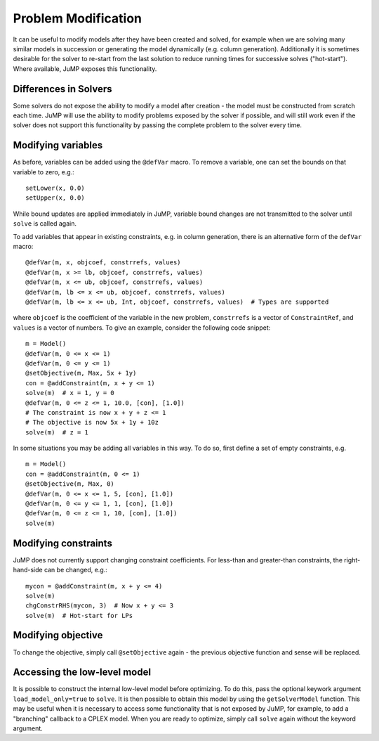 .. _probmod:

--------------------
Problem Modification
--------------------

It can be useful to modify models after they have been created and solved, for
example when we are solving many similar models in succession or generating the
model dynamically (e.g. column generation). Additionally it is sometimes
desirable for the solver to re-start from the last solution to reduce running
times for successive solves ("hot-start"). Where available, JuMP exposes this
functionality.

Differences in Solvers
^^^^^^^^^^^^^^^^^^^^^^

Some solvers do not expose the ability to modify a model after creation - the
model must be constructed from scratch each time. JuMP will use the ability to
modify problems exposed by the solver if possible, and will still work even if
the solver does not support this functionality by passing the complete problem
to the solver every time.

Modifying variables
^^^^^^^^^^^^^^^^^^^

As before, variables can be added using the ``@defVar`` macro. To remove a variable,
one can set the bounds on that variable to zero, e.g.::

    setLower(x, 0.0)
    setUpper(x, 0.0)

While bound updates are applied immediately in JuMP, variable bound changes are not
transmitted to the solver until ``solve`` is called again.

To add variables that appear in existing constraints, e.g. in column generation,
there is an alternative form of the ``defVar`` macro::

  @defVar(m, x, objcoef, constrrefs, values)
  @defVar(m, x >= lb, objcoef, constrrefs, values)
  @defVar(m, x <= ub, objcoef, constrrefs, values)
  @defVar(m, lb <= x <= ub, objcoef, constrrefs, values)
  @defVar(m, lb <= x <= ub, Int, objcoef, constrrefs, values)  # Types are supported

where ``objcoef`` is the coefficient of the variable in the new problem,
``constrrefs`` is a vector of ``ConstraintRef``, and ``values`` is a vector
of numbers. To give an example, consider the following code snippet::

  m = Model()
  @defVar(m, 0 <= x <= 1)
  @defVar(m, 0 <= y <= 1)
  @setObjective(m, Max, 5x + 1y)
  con = @addConstraint(m, x + y <= 1)
  solve(m)  # x = 1, y = 0
  @defVar(m, 0 <= z <= 1, 10.0, [con], [1.0])
  # The constraint is now x + y + z <= 1
  # The objective is now 5x + 1y + 10z
  solve(m)  # z = 1

In some situations you may be adding all variables in this way. To do so, first
define a set of empty constraints, e.g. ::

  m = Model()
  con = @addConstraint(m, 0 <= 1)
  @setObjective(m, Max, 0)
  @defVar(m, 0 <= x <= 1, 5, [con], [1.0])
  @defVar(m, 0 <= y <= 1, 1, [con], [1.0])
  @defVar(m, 0 <= z <= 1, 10, [con], [1.0])
  solve(m)

Modifying constraints
^^^^^^^^^^^^^^^^^^^^^

JuMP does not currently support changing constraint coefficients. For less-than
and greater-than constraints, the right-hand-side can be changed, e.g.::

    mycon = @addConstraint(m, x + y <= 4)
    solve(m)
    chgConstrRHS(mycon, 3)  # Now x + y <= 3
    solve(m)  # Hot-start for LPs

Modifying objective
^^^^^^^^^^^^^^^^^^^

To change the objective, simply call ``@setObjective`` again - the previous objective
function and sense will be replaced.

Accessing the low-level model
^^^^^^^^^^^^^^^^^^^^^^^^^^^^^

It is possible to construct the internal low-level model before optimizing. To do this, 
pass the optional keywork argument ``load_model_only=true`` to ``solve``. It is then possible
to obtain this model by using the ``getSolverModel`` function. This may be useful when
it is necessary to access some functionality that is not exposed by JuMP, for example, to
add a "branching" callback to a CPLEX model. When you are ready to optimize, simply
call ``solve`` again without the keyword argument.
